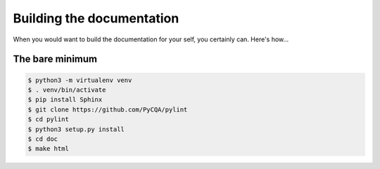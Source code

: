 .. -*- coding: utf-8 -*-
==============
 Building the documentation
==============

When you would want to build the documentation for your self, you certainly can. Here's how...

The bare minimum
----------------

.. sourcecode:: bash

  $ python3 -m virtualenv venv
  $ . venv/bin/activate
  $ pip install Sphinx
  $ git clone https://github.com/PyCQA/pylint
  $ cd pylint
  $ python3 setup.py install
  $ cd doc
  $ make html

